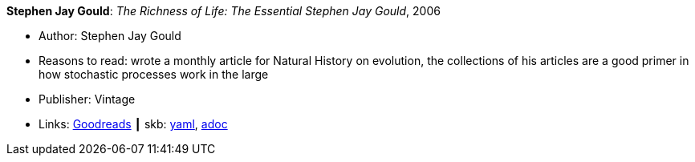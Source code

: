 *Stephen Jay Gould*: _The Richness of Life: The Essential Stephen Jay Gould_, 2006

* Author: Stephen Jay Gould
* Reasons to read: wrote a monthly article for Natural History on evolution, the collections of his articles are a good primer in how stochastic processes work in the large
* Publisher: Vintage
* Links:
      link:https://www.goodreads.com/book/show/33937.The_Richness_of_Life?from_search=true[Goodreads]
    ┃ skb:
        https://github.com/vdmeer/skb/tree/master/data/library/book/2000/gould-2006-richness_of_life.yaml[yaml],
        https://github.com/vdmeer/skb/tree/master/data/library/book/2000/gould-2006-richness_of_life.adoc[adoc]

